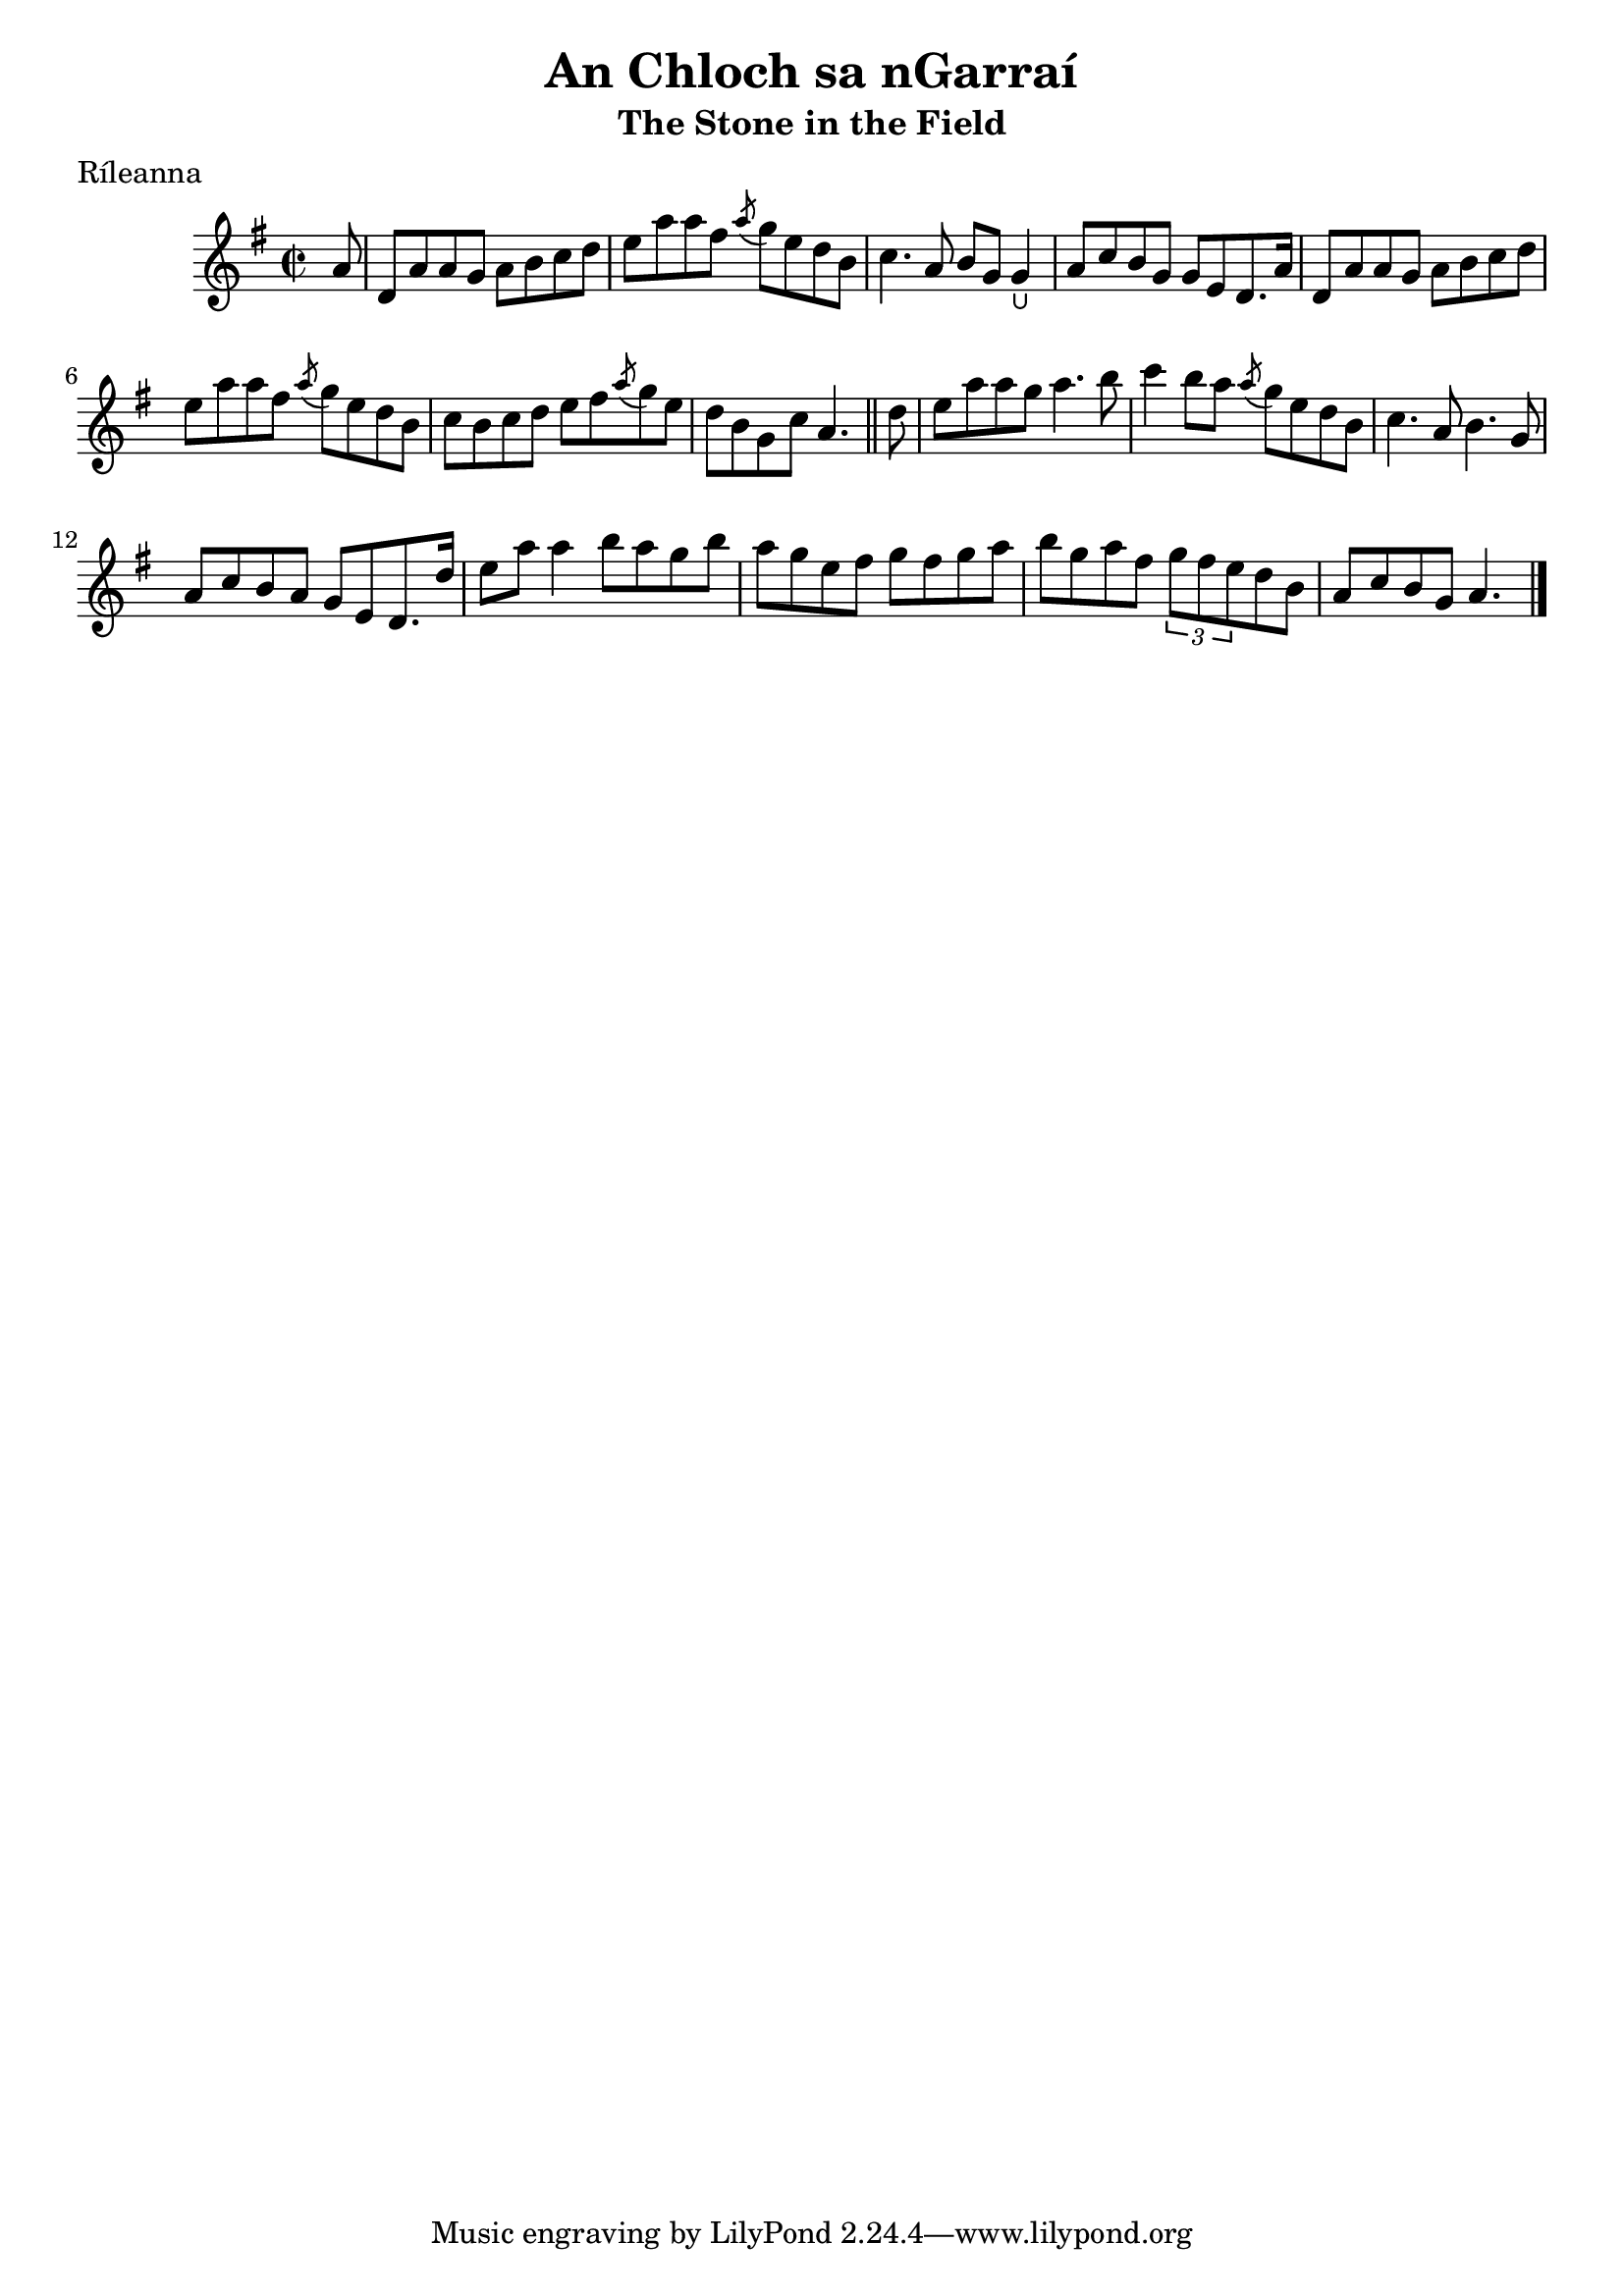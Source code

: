 \version "2.12.0"

\score {
\relative c'' {
    \key g \major
    \time 2/2
    
    \partial 8 a8
    d,8 a' a g a b c d
    e8 a a fis \acciaccatura a8 g e d b
    c4. a8 b g g4_\lheel
    a8 c b g g e d8. a'16
    d,8 a' a g a b c d
    e8 a a fis \acciaccatura a8 g e d b
    c8 b c d e fis \acciaccatura a8 g e
    d8 b g c a4.
    \bar "||"
    
    \partial 8 d8
    e8 a a g a4. b8
    c4 b8 a \acciaccatura a8 g e d b
    c4. a8 b4. g8
    a8 c b a g e d8. d'16
    e8 a a4 b8 a g b 
    a8 g e fis g fis g a
    b8 g a fis \times 2/3 {g fis e} d b
    a8 c b g a4.
    \bar "|."
}
}

\header {
    title = "An Chloch sa nGarraí"
    subtitle = "The Stone in the Field"
    meter = "Ríleanna"
    volume = "1"
    number = "104"
}
